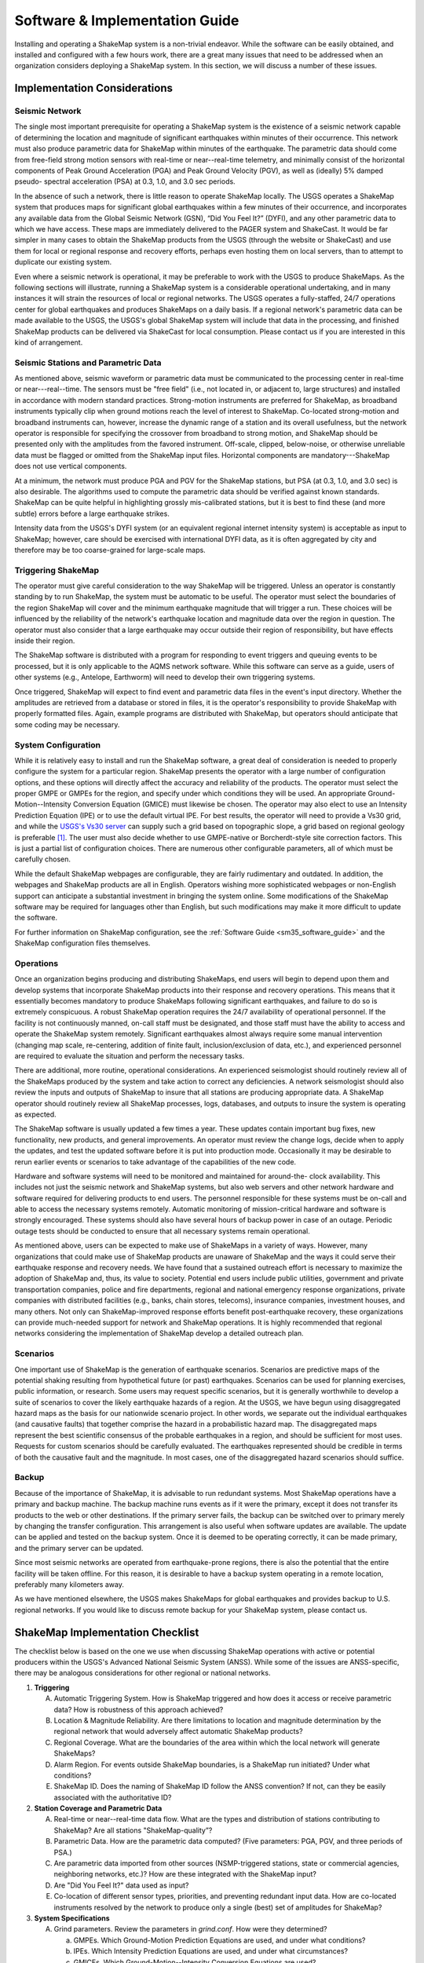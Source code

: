 .. _software-guide:

##########################################
Software & Implementation Guide 
##########################################

Installing and operating a ShakeMap system is a non-trivial endeavor. While the software 
can be easily obtained, and installed and configured with a few hours work, there are a 
great many issues that need to be addressed when an organization considers deploying a 
ShakeMap system. In this section, we will discuss a number of these issues.

***********************************
Implementation Considerations
***********************************

Seismic Network
=========================

The single most important prerequisite for operating a ShakeMap system is the existence 
of a seismic network capable of determining the location and magnitude of significant 
earthquakes within minutes of their occurrence. This network must also produce 
parametric data for ShakeMap within minutes of the earthquake. The parametric data 
should come from free-field strong motion sensors with real-time or near--real-time 
telemetry, and minimally consist of the horizontal components of Peak Ground 
Acceleration (PGA) and Peak Ground Velocity (PGV), as well as (ideally) 5% damped pseudo-
spectral acceleration (PSA) at 0.3, 1.0, and 3.0 sec periods.

In the absence of such a network, there is little reason to operate ShakeMap locally. The 
USGS operates a ShakeMap system that produces maps for significant global 
earthquakes within a few minutes of their occurrence, and incorporates any available data 
from the Global Seismic Network (GSN), “Did You Feel It?” (DYFI), and any other parametric data to which 
we have access. These maps are immediately delivered to the PAGER system and 
ShakeCast. It would be far simpler in many cases to obtain the 
ShakeMap products from the USGS (through the website or ShakeCast) and use them for 
local or regional response and recovery efforts, perhaps even hosting them on local 
servers, than to attempt to duplicate our existing system.

Even where a seismic network is operational, it may be preferable to work with the 
USGS to produce ShakeMaps. As the following sections will illustrate, running a 
ShakeMap system is a considerable operational undertaking, and in many instances it will 
strain the resources of local or regional networks. The USGS operates a fully-staffed, 
24/7 operations center for global earthquakes and produces ShakeMaps on a daily basis. 
If a regional network's parametric data can be made available to the USGS, the USGS's 
global ShakeMap system will include that data in the processing, and finished ShakeMap 
products can be delivered via ShakeCast for local consumption. Please contact us if you 
are interested in this kind of arrangement.

Seismic Stations and Parametric Data
===========================================

As mentioned above, seismic waveform or parametric data must be communicated to the 
processing center in real-time or near---real--time. The sensors must be "free field" (i.e., not 
located in, or adjacent to, large structures) and installed in accordance with modern standard 
practices. Strong-motion instruments are preferred for ShakeMap, as broadband 
instruments typically clip when ground motions reach the level of interest to ShakeMap. 
Co-located strong-motion and broadband instruments can, however, increase the dynamic 
range of a station and its overall usefulness, but the network operator is responsible for 
specifying the crossover from broadband to strong motion, and ShakeMap should be 
presented only with the amplitudes from the favored instrument. Off-scale, clipped, 
below-noise, or otherwise unreliable data must be flagged or omitted from the ShakeMap 
input files. Horizontal components are mandatory---ShakeMap does not use vertical 
components.

At a minimum, the network must produce PGA and PGV for the ShakeMap stations, but 
PSA (at 0.3, 1.0, and 3.0 sec) is also desirable. The algorithms 
used to compute the parametric data should be verified against known standards. 
ShakeMap can be quite helpful in 
highlighting grossly mis-calibrated stations, but it is best to find these (and more subtle) 
errors before a large earthquake strikes.

Intensity data from the USGS's DYFI system (or an equivalent 
regional internet intensity system) is acceptable as input to ShakeMap; however, care 
should be exercised with international DYFI data, as it is often aggregated by city and 
therefore may be too coarse-grained for large-scale maps.

Triggering ShakeMap
=========================

The operator must give careful consideration to the way ShakeMap will be triggered. 
Unless an operator is constantly standing by to run ShakeMap, the system must be 
automatic to be useful. The operator must select the boundaries of the region ShakeMap 
will cover and the minimum earthquake magnitude that will trigger a run. These choices 
will be influenced by the reliability of the network's earthquake location and magnitude 
data over the region in question. The operator must also consider that a large earthquake may 
occur outside their region of responsibility, but have effects inside their region.

The ShakeMap software is distributed with a program for responding to event triggers 
and queuing events to be processed, but it is only applicable to the AQMS network 
software. While this software can serve as a guide, users of other systems (e.g., Antelope, 
Earthworm) will need to develop their own triggering systems. 

Once triggered, ShakeMap will expect to find event and parametric data files in the 
event's input directory. Whether the amplitudes are retrieved from a database or stored in 
files, it is the operator's responsibility to provide ShakeMap with properly formatted 
files. Again, example programs are distributed with ShakeMap, but operators should 
anticipate that some coding may be necessary.

System Configuration
===========================

While it is relatively easy to install and run the ShakeMap software, a great deal of 
consideration is needed to properly configure the system for a particular region. 
ShakeMap presents the operator with a large number of configuration options, and these 
options will directly affect the accuracy and reliability of the products. The 
operator must select the proper GMPE or GMPEs for the region, and specify under which 
conditions they will be used. An appropriate Ground-Motion--Intensity Conversion 
Equation (GMICE) must likewise be chosen. The operator may also elect to use an Intensity 
Prediction Equation (IPE) or to use the default virtual IPE. For best results, the operator 
will need to provide a Vs30 grid, and while the `USGS's Vs30 server <http://earthquake.usgs.gov/hazards/apps/vs30/>`_ can supply such a 
grid based on topographic slope, a grid based on regional geology is preferable [#]_. The 
user must also decide whether to use GMPE-native or Borcherdt-style site correction 
factors. This is just a partial list of configuration choices. There are numerous other 
configurable parameters, all of which must be carefully chosen.

While the default ShakeMap webpages are configurable, they are fairly rudimentary and 
outdated. In addition, the webpages and ShakeMap products are all in English. Operators 
wishing more sophisticated webpages or non-English support can anticipate a substantial 
investment in bringing the system online. Some modifications of the ShakeMap software 
may be required for languages other than English, but such modifications may make it 
more difficult to update the software.

For further information on ShakeMap configuration, see the :ref:`Software Guide <sm35_software_guide>` and the 
ShakeMap configuration files themselves. 

Operations
=====================

Once an organization begins producing and distributing ShakeMaps, end users will begin 
to depend upon them and develop systems that incorporate ShakeMap products into their 
response and recovery operations. This means that it essentially becomes mandatory to 
produce ShakeMaps following significant earthquakes, and failure to do so is 
extremely conspicuous. A robust ShakeMap operation requires the 24/7 availability of 
operational personnel. If the facility is not continuously manned, on-call staff must be 
designated, and those staff must have the ability to access and operate the ShakeMap 
system remotely. Significant earthquakes almost always require some manual 
intervention (changing map scale, re-centering, addition of finite fault, 
inclusion/exclusion of data, etc.), and experienced personnel are required to evaluate the 
situation and perform the necessary tasks.

There are additional, more routine, operational considerations. An experienced 
seismologist should routinely review all of the ShakeMaps produced by the system and 
take action to correct any deficiencies. A network seismologist should also review the 
inputs and outputs of ShakeMap to insure that all stations are producing appropriate data. 
A ShakeMap operator should routinely review all ShakeMap processes, logs, databases, 
and outputs to insure the system is operating as expected. 

The ShakeMap software is usually updated a few times a year. These updates contain 
important bug fixes, new functionality, new products, and general improvements. An 
operator must review the change logs, decide when to apply the updates, and test the 
updated software before it is put into production mode. Occasionally it may be desirable 
to rerun earlier events or scenarios to take advantage of the capabilities of the new code. 

Hardware and software systems will need to be monitored and maintained for around-the-
clock availability. This includes not just the seismic network and ShakeMap systems, but 
also web servers and other network hardware and software required for delivering 
products to end users. The personnel responsible for these systems must be on-call and 
able to access the necessary systems remotely. Automatic monitoring of mission-critical 
hardware and software is strongly encouraged. These systems should also have several 
hours of backup power in case of an outage. Periodic outage tests should be 
conducted to ensure that all necessary systems remain operational.

As mentioned above, users can be expected to make use of ShakeMaps in a variety of 
ways. However, many organizations that could make use of ShakeMap products are 
unaware of ShakeMap and the ways it could serve their earthquake response and 
recovery needs. We have found that a sustained outreach effort is necessary to maximize 
the adoption of ShakeMap and, thus, its value to society. Potential end users include 
public utilities, government and private transportation companies, police and fire 
departments, regional and national emergency response organizations, private companies 
with distributed facilities (e.g., banks, chain stores, telecoms), insurance companies, 
investment houses, and many others. Not only can ShakeMap-improved response efforts 
benefit post-earthquake recovery, these organizations can provide much-needed support 
for network and ShakeMap operations. It is highly recommended that regional networks 
considering the implementation of ShakeMap develop a detailed outreach plan.

Scenarios
============

One important use of ShakeMap is the generation of earthquake scenarios. Scenarios are 
predictive maps of the potential shaking resulting from hypothetical future (or past) earthquakes. 
Scenarios can be used for planning exercises, public information, or research. Some 
users may request specific scenarios, but it is generally worthwhile to develop a suite of 
scenarios to cover the likely earthquake hazards of a region. At the USGS, we have begun 
using disaggregated hazard maps as the basis for our nationwide scenario project. In other 
words, we separate out the individual earthquakes (and causative faults) that together 
comprise the hazard in a probabilistic hazard map. The disaggregated maps represent the 
best scientific consensus of the probable earthquakes in a region, and should be sufficient 
for most uses. Requests for custom scenarios should be carefully evaluated. The 
earthquakes represented should be credible in terms of both the causative fault and the 
magnitude. In most cases, one of the disaggregated hazard scenarios should suffice.

Backup
==============

Because of the importance of ShakeMap, it is advisable to run redundant systems. Most 
ShakeMap operations have a primary and backup machine. The backup machine runs 
events as if it were the primary, except it does not transfer its products to the web or other 
destinations. If the primary server fails, the backup can be switched over to primary 
merely by changing the transfer configuration. This arrangement is also useful when 
software updates are available. The update can be applied and tested on the backup 
system. Once it is deemed to be operating correctly, it can be made primary, and the 
primary server can be updated.

Since most seismic networks are operated from earthquake-prone regions, there is also 
the potential that the entire facility will be taken offline. For this reason, it is desirable to 
have a backup system operating in a remote location, preferably many kilometers away.

As we have mentioned elsewhere, the USGS makes ShakeMaps for global earthquakes 
and provides backup to U.S. regional networks. If you would like to discuss remote 
backup for your ShakeMap system, please contact us.

**********************************
ShakeMap Implementation Checklist
**********************************

The checklist below is based on the one we use when discussing ShakeMap operations with active or 
potential producers within the USGS's Advanced National Seismic System (ANSS). 
While some of the issues are ANSS-specific, there may be analogous considerations for 
other regional or national networks.

1. **Triggering**

   A. Automatic Triggering System.  How is ShakeMap triggered and how does it 
      access or receive parametric data?  How is robustness of this approach 
      achieved?
   B. Location & Magnitude Reliability.  Are there limitations to location and 
      magnitude determination by the regional network that would adversely affect 
      automatic ShakeMap products? 
   C. Regional Coverage.  What are the boundaries of the area within which the 
      local network will generate ShakeMaps?
   D. Alarm Region.  For events outside ShakeMap boundaries, is a ShakeMap run 
      initiated?  Under what conditions?
   E. ShakeMap ID.  Does the naming of ShakeMap ID follow the ANSS 
      convention?  If not, can they be easily associated with the authoritative ID?

2. **Station Coverage and Parametric Data**

   A. Real-time or near--real-time data flow.  What are the types and distribution of 
      stations contributing to ShakeMap? Are all stations "ShakeMap-quality”?
   B. Parametric Data.  How are the parametric data computed? (Five parameters: 
      PGA, PGV, and three periods of PSA.) 
   C. Are parametric data imported from other sources (NSMP-triggered stations, 
      state or commercial agencies, neighboring networks, etc.)? How are these 
      integrated with the ShakeMap input?
   D. Are "Did You Feel It?" data used as input? 
   E. Co-location of different sensor types, priorities, and preventing redundant 
      input data. How are co-located instruments resolved by the network to 
      produce only a single (best) set of amplitudes for ShakeMap?

3. **System Specifications**

   A. Grind parameters. Review the parameters in *grind.conf*. How were they 
      determined?

      a. GMPEs. Which Ground-Motion Prediction Equations are used, and 
         under what conditions?
      b. IPEs. Which Intensity Prediction Equations are used, and under what 
         circumstances?
      c. GMICEs. Which Ground-Motion--Intensity Conversion Equations are 
         used?
      d. Site Amplification.  How are site conditions established and what 
         amplifications are used (GMPE-native, Borcherdt-style)?
      e. Other parameters. Grid spacing, map area, outlier levels, bias 
         parameters. Have all parameters been evaluated for optimal 
         performance?
      f. *Shake.conf*. When is map size increased, PSA and HAZUS output 
         produced, etc.?

   B. Spatial Correlation Function. Which spatial correlation function is used?
   C. Basin response. Is a basin response applied in any areas? If so, how was the 
      basin depth file produced, and are predicted ground motions consistent with 
      reality?

4. **Operations**

   A. Which version of ShakeMap is operational? Who is responsible for updating 
      the software when updates are released? When and how are the updates performed?
   B. Who is responsible for routine scientific review of ShakeMaps produced by 
      the network? Do these people receive alarms when ShakeMaps are produced?
   C. Who is responsible for routine operational review of the ShakeMap system 
      (checking logs, process and database monitoring, etc.)? When are reviews 
      performed?
   D. Reprocessing. Under what circumstances are events reprocessed (new data, 
      change in source parameters, etc.)? What about in the longer term (ShakeMap 
      software updates, changes in operational parameters)?
   E. Finite faults. For larger earthquakes, who is responsible for producing a finite 
      fault model for inclusion in ShakeMap? What procedures are in place for 
      assuring this is done?
   F. Aftershock exclusion. How will you change the triggering threshold 
      immediately after a major earthquake in your region?
   G. Version history. Under what circumstances are maps (and their input data) 
      preserved using ShakeMap versioning?
   H. Have there been any local changes to the ShakeMap software that will hinder 
      upgrades? Can these customizations be incorporated into the ShakeMap 
      distribution for easier upgrades? If not, how can they be structured to 
      accommodate easy upgrades of ShakeMap?
   I. What is the hardware for ShakeMap processing and for local web service?  
   J. How is hardware redundancy achieved?  
   K. Are the hardware and software systems automatically monitored? Do they 
      generate alerts when problems are detected?

5. **Product Distribution and Uniformity**

   A. Are products delivered to Earthquake Program Web Servers via PDL?
   B. Are local webpages produced? Where do they reside? How is ShakeMap 
      transferred? Are redundant web servers and 24/7 support available? 
   C. Are regional ShakeMap webpages customized to reflect regional 
      configurations and implementation specifics?

6. **ANSS Coordination**

   A. Provide Software/Feedback to ANSS.  To benefit current operators and to 
      ensure compatibility and ease of installing new ShakeMap software releases, 
      changes to ShakeMap software (above and beyond configuration changes) 
      should be provided to Bruce Worden for review, standardization, and 
      inclusion in new releases. 
   B. Provide contacts, their background, and roles in implementation, coordination, 
      and operations.
   C. Are all responsible parties subscribed to the *shake-dev* mailing list?

7. User Coordination:
   List significant users and outline any outreach efforts or plans. It is very useful to 
   have a feeling for which users will rely on ShakeMap in each region, as well as to 
   coordinate efforts for users of ShakeMaps for multiple regions (e.g., FEMA, 
   DHS, Military). 

8. **Scenarios and Archives**

   A. Scenario earthquakes should be made to be consistent with USGS National 
      Hazard Maps, both with attenuation relations and in source parameterization. 
      Coordination with the National Earthquake Information Center (NEIC) is essential.
   B. Is a copy of scenarios also available on the USGS web site?  
   C. How and when will scenarios be reprocessed?
   D. Archive “final" ShakeMaps for significant events.  Many users want 
      ShakeMaps for significant events "frozen in time". Once a ShakeMap gets 
      used as a reference for damage-loss modelers, insurance investigators, and 
      researchers, there needs to be an archival version of these events. Once all the 
      available ground-motion data have been collected and included in ShakeMap, 
      that Version of the map needs to be kept available even if additional updates 
      are made. (This process has not yet been fully vetted.)

9. **Backup Strategy**

   A. If the primary system fails, what provisions exist for a backup system or 
      another network to take over ShakeMap operations? Is this backup automatic 
      or manual?
   B. If the entire facility goes offline, is there an off-site backup?
   C. Are waveform or parametric data transmitted to NEIC for national-level 
      backup?

10. **Feedback**:
    Do you have any recommendations for further support, software, features, etc.? 

.. _sm35_software_guide:

*******************************************
Software Availability & Software Guide
*******************************************

ShakeMap requires the freely available PERL, MySQL, and GMT (Generic Mapping Tools), 
as well as a few other packages. PERL and GMT are used quite extensively, so any background 
with them is advantageous. You will need to assemble the basic GMT-formatted basemaps, 
road, city data files, etc., but such data may already be available for your area.

The ShakeMap software is freely available, open-source, and distributed under a Public
Domain License. It runs on Solaris, FreeBSD, Mac OS X, (U)nix, and numerous versions 
of Linux (including Red Hat and Debian). It 
does not run on Windows. See the Software Guide for more information. The software 
is available as a `SubVersion <http://subversion.apache.org/>`_ checkout from:

https://vault.gps.caltech.edu/repos/products/shakemap/tags/release-3.5/

.. note:: Do not attempt to install ShakeMap on Ubuntu Linux. It has been nothing 
          but a problem for everyone who has tried it, and we will no longer provide 
          support for this operating system.

The Software Guide included in the *doc* directory of the distribution will always be the 
most up-to-date and should be consulted when installing and configuring ShakeMap. The 
Software Guide may also be obtained by `download <http://cbworden.github.io/shakemap/_static/SoftwareGuideV3_5.pdf>`_.
This version of Guide is not guaranteed to be the most up-to-date, however. It should be 
used only to familiarize oneself with the general requirements of installing and operating 
ShakeMap. When installing the software, the Guide in the *doc* directory of the software
distribution should be followed.

We strongly recommend that ShakeMap operators and users sign up for the *shake-dev* mailing list:

https://geohazards.usgs.gov/mailman/listinfo/shake-dev

We use this mailing list to communicate software updates, as well as provide support 
when users have problems, suggestions, etc.

.. [#] The VS30 server currently provides GMT *grd* files in pixel node registration and 
       ShakeMap works in gridline node registration. You can fix your Vs30 file by:

       grdsample your_vs30_grid.grd -Gnew_file_name.grd –T

       You then configure *grind.conf* to look at *new_file_name.grd*. 
       See *grind.conf* for details.

